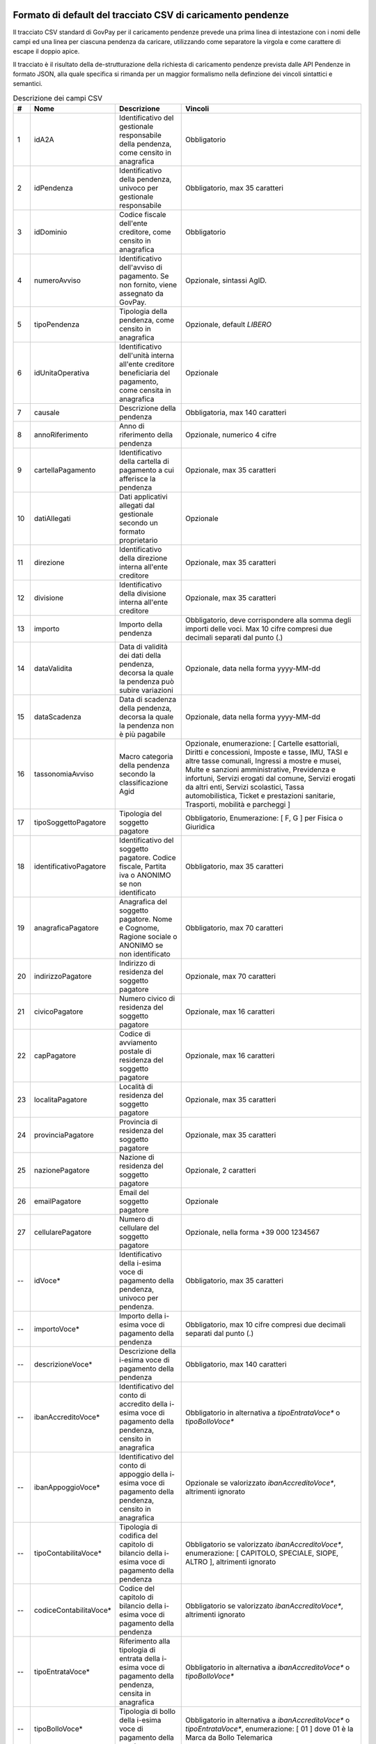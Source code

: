 .. _utente_avanzate_csv:

Formato di default del tracciato CSV di caricamento pendenze
~~~~~~~~~~~~~~~~~~~~~~~~~~~~~~~~~~~~~~~~~~~~~~~~~~~~~~~~~~~~

Il tracciato CSV standard di GovPay per il caricamento pendenze
prevede una prima linea di intestazione con i nomi delle campi
ed una linea per ciascuna pendenza da caricare, utilizzando come
separatore la virgola e come carattere di escape il doppio apice.

Il tracciato è il risultato della de-strutturazione della richiesta 
di caricamento pendenze prevista dalle API Pendenze in formato JSON, 
alla quale specifica si rimanda per un maggior formalismo nella definzione
dei vincoli sintattici e semantici.

.. csv-table:: Descrizione dei campi CSV
   :header: "#", "Nome", "Descrizione", "Vincoli"
   :widths: 3 10 20 67

   "1","idA2A", "Identificativo del gestionale responsabile della pendenza, come censito in anagrafica", "Obbligatorio"
   "2","idPendenza","Identificativo della pendenza, univoco per gestionale responsabile","Obbligatorio, max 35 caratteri"
   "3","idDominio","Codice fiscale dell'ente creditore, come censito in anagrafica","Obbligatorio"
   "4","numeroAvviso","Identificativo dell'avviso di pagamento. Se non fornito, viene assegnato da GovPay.","Opzionale, sintassi AgID."
   "5","tipoPendenza","Tipologia della pendenza, come censito in anagrafica","Opzionale, default `LIBERO`"
   "6","idUnitaOperativa","Identificativo dell'unità interna all'ente creditore beneficiaria del pagamento, come censita in anagrafica","Opzionale"
   "7","causale","Descrizione della pendenza","Obbligatoria, max 140 caratteri"
   "8","annoRiferimento","Anno di riferimento della pendenza","Opzionale, numerico 4 cifre"
   "9","cartellaPagamento","Identificativo della cartella di pagamento a cui afferisce la pendenza","Opzionale, max 35 caratteri"
   "10","datiAllegati","Dati applicativi allegati dal gestionale secondo un formato proprietario","Opzionale"
   "11","direzione","Identificativo della direzione interna all'ente creditore","Opzionale, max 35 caratteri"
   "12","divisione","Identificativo della divisione interna all'ente creditore","Opzionale, max 35 caratteri"
   "13","importo","Importo della pendenza","Obbligatorio, deve corrispondere alla somma degli importi delle voci. Max 10 cifre compresi due decimali separati dal punto (.)"
   "14","dataValidita","Data di validità dei dati della pendenza, decorsa la quale la pendenza può subire variazioni","Opzionale, data nella forma yyyy-MM-dd"
   "15","dataScadenza","Data di scadenza della pendenza, decorsa la quale la pendenza non è più pagabile","Opzionale, data nella forma yyyy-MM-dd"
   "16","tassonomiaAvviso","Macro categoria della pendenza secondo la classificazione Agid","Opzionale, enumerazione: [ Cartelle esattoriali, Diritti e concessioni, Imposte e tasse, IMU, TASI e altre tasse comunali, Ingressi a mostre e musei, Multe e sanzioni amministrative, Previdenza e infortuni, Servizi erogati dal comune, Servizi erogati da altri enti, Servizi scolastici, Tassa automobilistica, Ticket e prestazioni sanitarie, Trasporti, mobilità e parcheggi ]"
   "17","tipoSoggettoPagatore","Tipologia del soggetto pagatore","Obbligatorio, Enumerazione: [ F, G ] per Fisica o Giuridica"
   "18","identificativoPagatore","Identificativo del soggetto pagatore. Codice fiscale, Partita iva o ANONIMO se non identificato","Obbligatorio, max 35 caratteri"
   "19","anagraficaPagatore","Anagrafica del soggetto pagatore. Nome e Cognome, Ragione sociale o ANONIMO se non identificato","Obbligatorio, max 70 caratteri"
   "20","indirizzoPagatore","Indirizzo di residenza del soggetto pagatore","Opzionale, max 70 caratteri"
   "21","civicoPagatore","Numero civico di residenza del soggetto pagatore","Opzionale, max 16 caratteri"
   "22","capPagatore","Codice di avviamento postale di residenza del soggetto pagatore","Opzionale, max 16 caratteri"
   "23","localitaPagatore","Località di residenza del soggetto pagatore","Opzionale, max 35 caratteri"
   "24","provinciaPagatore","Provincia di residenza del soggetto pagatore","Opzionale, max 35 caratteri"
   "25","nazionePagatore","Nazione di residenza del soggetto pagatore","Opzionale, 2 caratteri"
   "26","emailPagatore","Email del soggetto pagatore","Opzionale"
   "27","cellularePagatore","Numero di cellulare del soggetto pagatore","Opzionale, nella forma +39 000 1234567"
   "--","idVoce*","Identificativo della i-esima voce di pagamento della pendenza, univoco per pendenza.","Obbligatorio, max 35 caratteri"
   "--","importoVoce*","Importo della i-esima voce di pagamento della pendenza","Obbligatorio, max 10 cifre compresi due decimali separati dal punto (.)"
   "--","descrizioneVoce*","Descrizione della i-esima voce di pagamento della pendenza","Obbligatorio, max 140 caratteri"
   "--","ibanAccreditoVoce*","Identificativo del conto di accredito della i-esima voce di pagamento della pendenza, censito in anagrafica","Obbligatorio in alternativa a `tipoEntrataVoce*` o `tipoBolloVoce*`"
   "--","ibanAppoggioVoce*","Identificativo del conto di appoggio della i-esima voce di pagamento della pendenza, censito in anagrafica","Opzionale se valorizzato `ibanAccreditoVoce*`, altrimenti ignorato"
   "--","tipoContabilitaVoce*","Tipologia di codifica del capitolo di bilancio della i-esima voce di pagamento della pendenza","Obbligatorio se valorizzato `ibanAccreditoVoce*`, enumerazione: [ CAPITOLO, SPECIALE, SIOPE, ALTRO ], altrimenti ignorato"
   "--","codiceContabilitaVoce*","Codice del capitolo di bilancio della i-esima voce di pagamento della pendenza","Obbligatorio se valorizzato `ibanAccreditoVoce*`, altrimenti ignorato"
   "--","tipoEntrataVoce*","Riferimento alla tipologia di entrata della i-esima voce di pagamento della pendenza, censita in anagrafica","Obbligatorio in alternativa a `ibanAccreditoVoce*` o `tipoBolloVoce*`"
   "--","tipoBolloVoce*","Tipologia di bollo della i-esima voce di pagamento della pendenza","Obbligatorio in alternativa a `ibanAccreditoVoce*` o `tipoEntrataVoce*`, enumerazione: [ 01 ] dove 01 è la Marca da Bollo Telemarica"
   "--","hashBolloVoce*","Digest in base64 del documento informatico associato alla marca da bollo della i-esima voce di pagamento della pendenza","Obbligatorio se valorizzato `tipoBolloVoce*`, altrimenti ignorato"
   "--","provinciaBolloVoce*","Sigla automobilistica della provincia di residenza del soggetto pagatore della i-esima voce di pagamento della pendenza","Obbligatorio se valorizzato `tipoBolloVoce*`, altrimenti ignorato. Due caratteri maiuscoli."
   "82","dataAvvisatura","Data di spedizione dell'avvisatura, se prevista dalla configurazione.","Opzionale, se non impostata si intende immediata. Se valorizzato con `MAI` l'avvisatura viene inibilita"
   "83","idDocumento","Identificativo del documento a cui afferisce la pendenza, se ne esiste uno.","Opzionale, da usare in caso di rateizzazioni."
   "84","descrizioneDocumento","Titolo del documento. Verra' utilizzato per la stampa dell'avviso pagoPA.","Opzionale, se non valorizzato sarà usata la causale della pendenza."
   "85","numeroRata","Numero di rata in caso di pagamento rateale. In caso di pagamenti con soglia temporale, usare la sintassi `ENTROxxx` o `OLTRExxx` dove `xxx` è il numero di giorni previsto.","Opzionale, non valorizzare per il pagamento in soluzione unica."
   
I campi che determinano una voce di pagamento della pendenza si ripetono
sostituendo l'asterisco con la posizione della voce, ovvero:
idVoce1, importoVoce1, ...., idVoce2, importoVoce2, ... etc...

Si suggerisce di valorizzare il parametro `dataAvvisatura` in modo tale
da avere l'opportunità di intervenire prima dell'avvisatura al cittadino 
in caso di caricamenti indesiderati

Si precisa che, per vincoli pagoPA, sono consentite un massimo di 5 voci
di pagamento per una pendenza e che sono pagabili ad iniziativa PSP solo
pendenze con una sola voce di pagamento.   

Annullamento di una pendenza
~~~~~~~~~~~~~~~~~~~~~~~~~~~~

Il tracciato CSV descritto in precedenza può essere utilizzato anche per effettuare l'annullamento di una pendenza. 
Per farlo è sufficiente valorizzare i campi idA2A e idPendenza con i valori della pendenza da annullare e l'importo a 0. 
Tutti gli altri campi sono ignorati dal parser. 